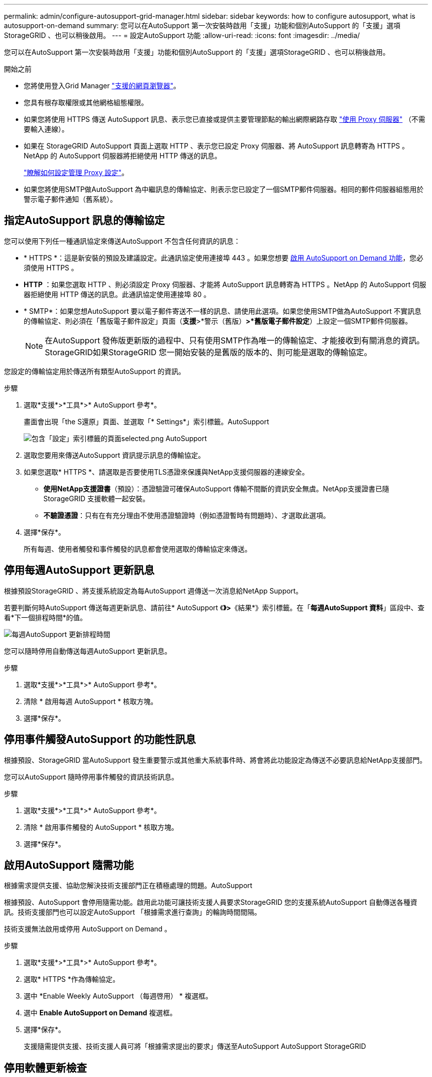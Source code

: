 ---
permalink: admin/configure-autosupport-grid-manager.html 
sidebar: sidebar 
keywords: how to configure autosupport, what is autosupport-on-demand 
summary: 您可以在AutoSupport 第一次安裝時啟用「支援」功能和個別AutoSupport 的「支援」選項StorageGRID 、也可以稍後啟用。 
---
= 設定AutoSupport 功能
:allow-uri-read: 
:icons: font
:imagesdir: ../media/


[role="lead"]
您可以在AutoSupport 第一次安裝時啟用「支援」功能和個別AutoSupport 的「支援」選項StorageGRID 、也可以稍後啟用。

.開始之前
* 您將使用登入Grid Manager link:../admin/web-browser-requirements.html["支援的網頁瀏覽器"]。
* 您具有根存取權限或其他網格組態權限。
* 如果您將使用 HTTPS 傳送 AutoSupport 訊息、表示您已直接或提供主要管理節點的輸出網際網路存取 link:configuring-admin-proxy-settings.html["使用 Proxy 伺服器"] （不需要輸入連線）。
* 如果在 StorageGRID AutoSupport 頁面上選取 HTTP 、表示您已設定 Proxy 伺服器、將 AutoSupport 訊息轉寄為 HTTPS 。NetApp 的 AutoSupport 伺服器將拒絕使用 HTTP 傳送的訊息。
+
link:configuring-admin-proxy-settings.html["瞭解如何設定管理 Proxy 設定"]。

* 如果您將使用SMTP做AutoSupport 為中繼訊息的傳輸協定、則表示您已設定了一個SMTP郵件伺服器。相同的郵件伺服器組態用於警示電子郵件通知（舊系統）。




== 指定AutoSupport 訊息的傳輸協定

您可以使用下列任一種通訊協定來傳送AutoSupport 不包含任何資訊的訊息：

* * HTTPS *：這是新安裝的預設及建議設定。此通訊協定使用連接埠 443 。如果您想要 <<啟用AutoSupport 隨需功能,啟用 AutoSupport on Demand 功能>>，您必須使用 HTTPS 。
* *HTTP* ：如果您選取 HTTP 、則必須設定 Proxy 伺服器、才能將 AutoSupport 訊息轉寄為 HTTPS 。NetApp 的 AutoSupport 伺服器拒絕使用 HTTP 傳送的訊息。此通訊協定使用連接埠 80 。
* * SMTP*：如果您想AutoSupport 要以電子郵件寄送不一樣的訊息、請使用此選項。如果您使用SMTP做為AutoSupport 不實訊息的傳輸協定、則必須在「舊版電子郵件設定」頁面（*支援*>*警示（舊版）*>*舊版電子郵件設定*）上設定一個SMTP郵件伺服器。
+

NOTE: 在AutoSupport 發佈版更新版的過程中、只有使用SMTP作為唯一的傳輸協定、才能接收到有關消息的資訊。StorageGRID如果StorageGRID 您一開始安裝的是舊版的版本的、則可能是選取的傳輸協定。



您設定的傳輸協定用於傳送所有類型AutoSupport 的資訊。

.步驟
. 選取*支援*>*工具*>* AutoSupport 參考*。
+
畫面會出現「the S還原」頁面、並選取「* Settings*」索引標籤。AutoSupport

+
image::../media/autosupport_settings_tab.png[包含「設定」索引標籤的頁面selected.png AutoSupport]

. 選取您要用來傳送AutoSupport 資訊提示訊息的傳輸協定。
. 如果您選取* HTTPS *、請選取是否要使用TLS憑證來保護與NetApp支援伺服器的連線安全。
+
** *使用NetApp支援證書*（預設）：憑證驗證可確保AutoSupport 傳輸不間斷的資訊安全無虞。NetApp支援證書已隨StorageGRID 支援軟體一起安裝。
** *不驗證憑證*：只有在有充分理由不使用憑證驗證時（例如憑證暫時有問題時）、才選取此選項。


. 選擇*保存*。
+
所有每週、使用者觸發和事件觸發的訊息都會使用選取的傳輸協定來傳送。





== 停用每週AutoSupport 更新訊息

根據預設StorageGRID 、將支援系統設定為每AutoSupport 週傳送一次消息給NetApp Support。

若要判斷何時AutoSupport 傳送每週更新訊息、請前往* AutoSupport 《*》>*《結果*》索引標籤。在「*每週AutoSupport 資料*」區段中、查看*下一個排程時間*的值。

image::../media/autosupport_weekly_next_scheduled_time.png[每週AutoSupport 更新排程時間]

您可以隨時停用自動傳送每週AutoSupport 更新訊息。

.步驟
. 選取*支援*>*工具*>* AutoSupport 參考*。
. 清除 * 啟用每週 AutoSupport * 核取方塊。
. 選擇*保存*。




== 停用事件觸發AutoSupport 的功能性訊息

根據預設、StorageGRID 當AutoSupport 發生重要警示或其他重大系統事件時、將會將此功能設定為傳送不必要訊息給NetApp支援部門。

您可以AutoSupport 隨時停用事件觸發的資訊技術訊息。

.步驟
. 選取*支援*>*工具*>* AutoSupport 參考*。
. 清除 * 啟用事件觸發的 AutoSupport * 核取方塊。
. 選擇*保存*。




== 啟用AutoSupport 隨需功能

根據需求提供支援、協助您解決技術支援部門正在積極處理的問題。AutoSupport

根據預設、AutoSupport 會停用隨需功能。啟用此功能可讓技術支援人員要求StorageGRID 您的支援系統AutoSupport 自動傳送各種資訊。技術支援部門也可以設定AutoSupport 「根據需求進行查詢」的輪詢時間間隔。

技術支援無法啟用或停用 AutoSupport on Demand 。

.步驟
. 選取*支援*>*工具*>* AutoSupport 參考*。
. 選取* HTTPS *作為傳輸協定。
. 選中 *Enable Weekly AutoSupport （每週啓用） * 複選框。
. 選中 *Enable AutoSupport on Demand* 複選框。
. 選擇*保存*。
+
支援隨需提供支援、技術支援人員可將「根據需求提出的要求」傳送至AutoSupport AutoSupport StorageGRID





== 停用軟體更新檢查

根據預設、StorageGRID 此功能會聯絡NetApp以判斷您的系統是否有可用的軟體更新。如果StorageGRID 有可用的更新版本或更新版本、則StorageGRID 更新版本會顯示在「更新版」頁面上。

視需要、您可以選擇停用軟體更新檢查。例如、如果您的系統沒有WAN存取、您應該停用檢查、以避免下載錯誤。

.步驟
. 選取*支援*>*工具*>* AutoSupport 參考*。
. 清除 * 檢查軟體更新 * 核取方塊。
. 選擇*保存*。




== 新增AutoSupport 其他的目的地

當您啟用 AutoSupport 時、 heath 和 status 訊息會傳送至 NetApp 支援部門。您可以為所有AutoSupport 的資訊提供額外的目的地。

若要驗證或變更用來傳送AutoSupport 資訊提示訊息的傳輸協定、請參閱的指示 <<指定AutoSupport 訊息的傳輸協定>>。


NOTE: 您無法使用 SMTP 傳輸協定將 AutoSupport 訊息傳送至其他目的地。

.步驟
. 選取*支援*>*工具*>* AutoSupport 參考*。
. 選取 * 啟用其他 AutoSupport 目的地 * 。
. 指定下列項目：
+
[cols="1a,2a"]
|===
| 欄位 | 說明 


 a| 
主機名稱
 a| 
其他 AutoSupport 目的地伺服器的伺服器主機名稱或 IP 位址。

* 注意 * ：您只能輸入一個額外的目的地。



 a| 
連接埠
 a| 
用於連接至其他 AutoSupport 目的地伺服器的連接埠。預設為 HTTP 連接埠 80 或 HTTPS 連接埠 443 。



 a| 
認證驗證
 a| 
是否使用 TLS 憑證來保護連線至其他目的地的安全。

** 選取 * 不驗證憑證 * 、即可在沒有憑證驗證的情況下傳送 AutoSupport 訊息。
+
只有當您有充分理由不使用憑證驗證時（例如憑證暫時有問題時）、才選取此選項。

** 選取 * 使用自訂 CA 套裝組合 * 以使用憑證驗證。


|===
. 如果您選取 * 使用自訂 CA 套裝組合 * 、請執行下列其中一項：
+
** 選取*瀏覽*、瀏覽至內含憑證的檔案、然後選取*開啟*上傳檔案。
** 使用編輯工具、將每個 PEM 編碼 CA 憑證檔案的所有內容複製並貼到 * CA Bundle * 欄位、並依憑證鏈結順序串聯。
+
您必須包含 `----BEGIN CERTIFICATE----` 和 `----END CERTIFICATE----` 在您的選擇中。

+
image::../media/autosupport_certificate.png[認證AutoSupport]



. 選擇*保存*。
+
所有未來每週、事件觸發及使用者觸發AutoSupport 的消息都會傳送至其他目的地。


